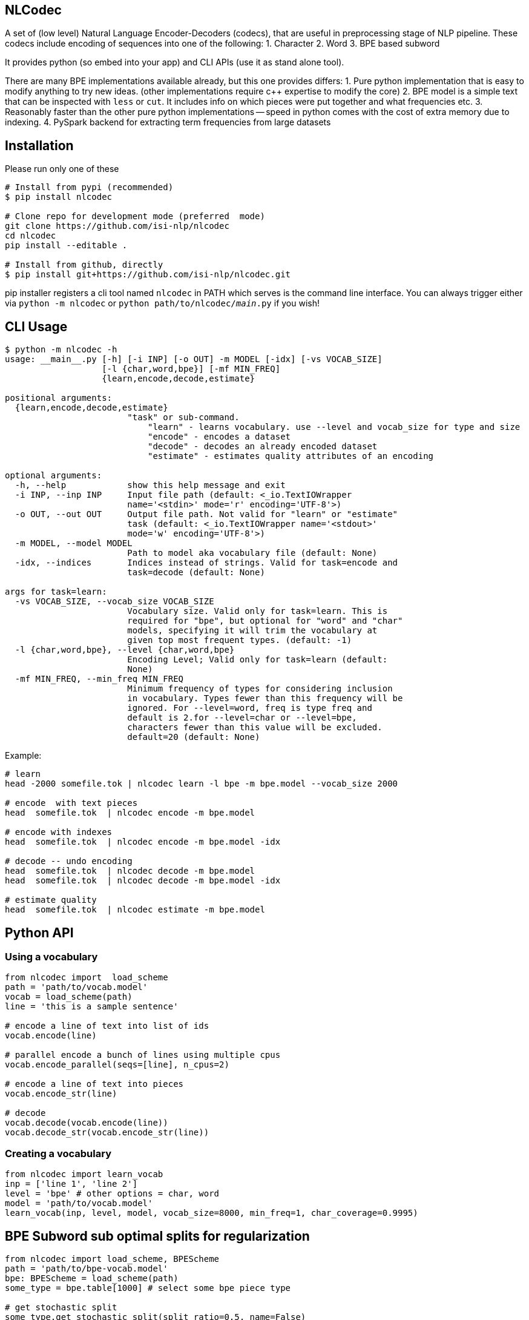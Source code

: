 == NLCodec
A set of (low level) Natural Language Encoder-Decoders (codecs), that are useful in preprocessing stage of
NLP pipeline. These codecs include encoding of sequences into one of the following:
1. Character
2. Word
3. BPE based subword

It provides python (so embed into your app) and CLI APIs (use it as stand alone tool).

There are many BPE implementations available already, but this one provides differs:
1. Pure python implementation that is easy to modify anything to try new ideas.
  (other implementations require c++ expertise to modify the core)
2. BPE model is a simple text that can be inspected with `less` or `cut`. It includes info on which pieces were put together and what frequencies etc.
3. Reasonably faster than the other pure python implementations -- speed in python comes with the cost of extra memory due to indexing.
4. PySpark backend for extracting term frequencies from large datasets


== Installation
Please run only one of these
[source,bash]
----
# Install from pypi (recommended)
$ pip install nlcodec

# Clone repo for development mode (preferred  mode)
git clone https://github.com/isi-nlp/nlcodec
cd nlcodec
pip install --editable .

# Install from github, directly
$ pip install git+https://github.com/isi-nlp/nlcodec.git
----

pip installer registers a cli tool named `nlcodec` in PATH
 which serves is the command line interface.
  You can always trigger either via `python -m nlcodec` or
 `python path/to/nlcodec/__main__.py` if you wish!


== CLI Usage

----
$ python -m nlcodec -h
usage: __main__.py [-h] [-i INP] [-o OUT] -m MODEL [-idx] [-vs VOCAB_SIZE]
                   [-l {char,word,bpe}] [-mf MIN_FREQ]
                   {learn,encode,decode,estimate}

positional arguments:
  {learn,encode,decode,estimate}
                        "task" or sub-command.
                            "learn" - learns vocabulary. use --level and vocab_size for type and size
                            "encode" - encodes a dataset
                            "decode" - decodes an already encoded dataset
                            "estimate" - estimates quality attributes of an encoding

optional arguments:
  -h, --help            show this help message and exit
  -i INP, --inp INP     Input file path (default: <_io.TextIOWrapper
                        name='<stdin>' mode='r' encoding='UTF-8'>)
  -o OUT, --out OUT     Output file path. Not valid for "learn" or "estimate"
                        task (default: <_io.TextIOWrapper name='<stdout>'
                        mode='w' encoding='UTF-8'>)
  -m MODEL, --model MODEL
                        Path to model aka vocabulary file (default: None)
  -idx, --indices       Indices instead of strings. Valid for task=encode and
                        task=decode (default: None)

args for task=learn:
  -vs VOCAB_SIZE, --vocab_size VOCAB_SIZE
                        Vocabulary size. Valid only for task=learn. This is
                        required for "bpe", but optional for "word" and "char"
                        models, specifying it will trim the vocabulary at
                        given top most frequent types. (default: -1)
  -l {char,word,bpe}, --level {char,word,bpe}
                        Encoding Level; Valid only for task=learn (default:
                        None)
  -mf MIN_FREQ, --min_freq MIN_FREQ
                        Minimum frequency of types for considering inclusion
                        in vocabulary. Types fewer than this frequency will be
                        ignored. For --level=word, freq is type freq and
                        default is 2.for --level=char or --level=bpe,
                        characters fewer than this value will be excluded.
                        default=20 (default: None)

----

Example:

[source,bash]
----
# learn
head -2000 somefile.tok | nlcodec learn -l bpe -m bpe.model --vocab_size 2000

# encode  with text pieces
head  somefile.tok  | nlcodec encode -m bpe.model

# encode with indexes
head  somefile.tok  | nlcodec encode -m bpe.model -idx

# decode -- undo encoding
head  somefile.tok  | nlcodec decode -m bpe.model
head  somefile.tok  | nlcodec decode -m bpe.model -idx

# estimate quality
head  somefile.tok  | nlcodec estimate -m bpe.model
----

== Python API

=== Using a vocabulary

[source,python]
----
from nlcodec import  load_scheme
path = 'path/to/vocab.model'
vocab = load_scheme(path)
line = 'this is a sample sentence'

# encode a line of text into list of ids
vocab.encode(line)

# parallel encode a bunch of lines using multiple cpus
vocab.encode_parallel(seqs=[line], n_cpus=2)

# encode a line of text into pieces
vocab.encode_str(line)

# decode
vocab.decode(vocab.encode(line))
vocab.decode_str(vocab.encode_str(line))
----

=== Creating a vocabulary

[source,python]
----
from nlcodec import learn_vocab
inp = ['line 1', 'line 2']
level = 'bpe' # other options = char, word
model = 'path/to/vocab.model'
learn_vocab(inp, level, model, vocab_size=8000, min_freq=1, char_coverage=0.9995)
----


== BPE Subword sub optimal splits for regularization

[source,python]
----
from nlcodec import load_scheme, BPEScheme
path = 'path/to/bpe-vocab.model'
bpe: BPEScheme = load_scheme(path)
some_type = bpe.table[1000] # select some bpe piece type

# get stochastic split
some_type.get_stochastic_split(split_ratio=0.5, name=False)
# get all possible permutations
some_type.get_permutations(name=False)
----

== Scaling for Big data(sets) with PySpark

For larger datasets, you may take advantage of PySpark to compute term-frequencies on a separate step.
The precomputed term frequencies can be specified to `nlcodec learn -tfs` i.e. by setting `-tfs` flag.

To compute term frequencies

- Install PySpark using `pip install pyspark`
- Compute term frequencies

[source,bash]
----
$ python -m nlcodec.term_freq -h
usage: term_freq.py [-h] [-i INP [INP ...]] [-wf WORD_FREQS] [-cf CHAR_FREQS]
                    [-dd] [-ndd]

optional arguments:
  -h, --help            show this help message and exit
  -i INP [INP ...], --inp INP [INP ...]
                        Input file paths (default: None)
  -wf WORD_FREQS, --word_freqs WORD_FREQS
                        Output file path for word frequencies (default: None)
  -cf CHAR_FREQS, --char_freqs CHAR_FREQS
                        Output file path for character frequencies (default:
                        None)
  -dd, --dedup          Deduplicate the sentences: use only unique sequences
                        (default: True)
  -ndd, --no-dedup      Do not deduplicate. (default: False)

----

=== CLI example

[source,bash]
----
# use these environment vars
export SPARK_DRIVER_MEM="4g"
export SPARK_MATSER="local[*]"   # all CPU cores of local node
python -m nlcodec.term_freq -dd -wf words.tsv -cf chars.tsv \
    -i ~/work/datasets/wmt/data/*-*/*.en.tok
----

`words.tsv` and `chars.tsv` have the word  and character frequencies respectively.
[source,bash]
----
# word vocab of 32K
python -m nlcodec learn -i words.tsv -tfs -l word -vs 32000 -m word.model

# Character vocab of 99.95% coverage
python -m nlcodec learn -i chars.tsv -tfs -l char  -mf 1 -cv 0.9995 -m char.model

# BPE vocab of 8K
python -m nlcodec learn -i words.tsv -tfs -l bpe -vs 8000 -m bpe.model

# BPE vocab until minimum merge frequency is 100; set -vs=64000  as some large number
python -m nlcodec learn -i words.tsv -tfs -l bpe -vs 64000 -m bpe.model -cv 0.99995 -mce 100
----

=== Python API example


[source,python]
----
from typing import List
from nlcodec import learn_vocab, term_freq
from pathlib import Path
import logging as log

def train(model_type: str, vocab_size: int, model_path: str, files: List[str],
          char_coverage: float = 0, dedup=True, spark=None):
    """
    :param model_type: word, char, bpe
    :param vocab_size: vocabulary size
    :param model_path: where to store vocabulary model
    :param files: text for creating vcabulary
    :param char_coverage: character coverage (0, 1]. value <= 0 => default coverage
    :param: spark: an instance of spark.sql.SparkSession (optional)
    :return:
    """

    kwargs = dict(char_coverage=char_coverage) if char_coverage > 0 else {}
    stats_file = Path(model_path + '.termfreqs')
    if not stats_file.exists():
        log.info("Extracting term frequencies... ")
        paths = [f if isinstance(f, Path) else Path(f) for f in files]
        wfs, chfs, n_lines = term_freq.word_counts(paths=paths, dedup=dedup, spark=spark)
        log.info(f"Lines = {n_lines:,}, Word Types: {len(wfs):,} Char Types:{len(chfs):,}")
        stats = chfs if model_type == 'char' else wfs
        log.info(f"Writing frequencies to {stats_file}")
        with stats_file.open('w') as out:
            term_freq.write_stats(stats=stats, out=out, line_count=n_lines)
        kwargs['term_freqs'] = True
    inp = stats_file.read_text().splitlines()
    learn_vocab(inp=inp, level=model_type, model=model_path, vocab_size=vocab_size, **kwargs)
----

In the above example, if you already have `spark.sql.SparkSession` instance, set it to `spark` argument.
By default, a local SparkSession will be created. and shutdown.

To control the default spark backend, set these environment variables before calling the above code.
[source,python]
----
import os
os.environ["SPARK_DRIVER_MEM"]="4g"
os.environ["SPARK_MATSER"]="local[*]"
----

= Acknowledgements

Author: https://twitter.com/thammegowda[Thamme Gowda]

This work was done at USC Information Sciences Institute as part the general machine translation research.
